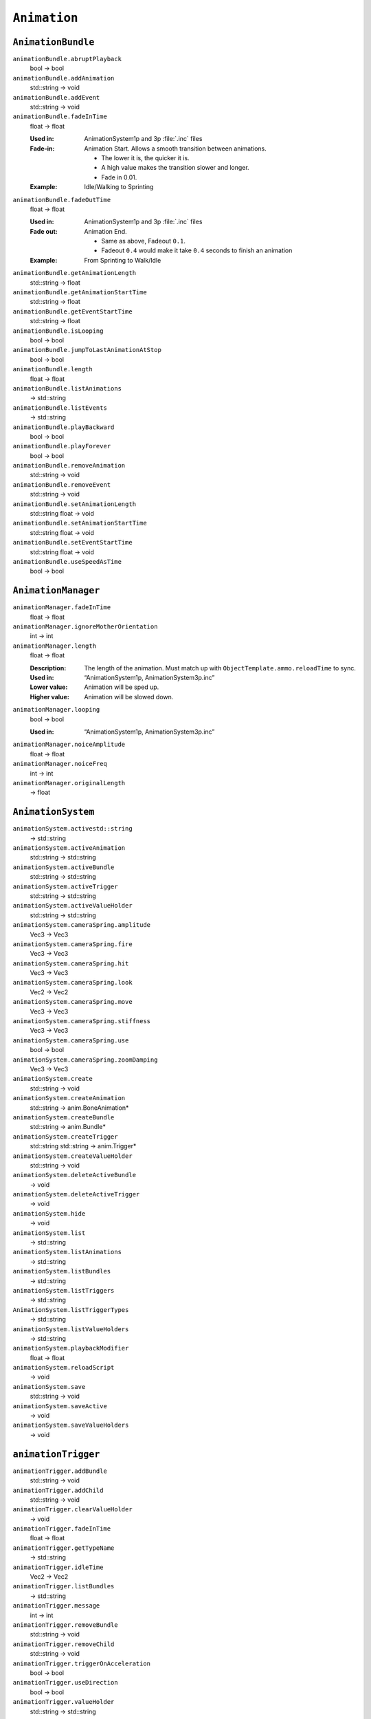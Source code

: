 
``Animation``
=============

``AnimationBundle``
-------------------

``animationBundle.abruptPlayback``
   bool -> bool

``animationBundle.addAnimation``
   std::string -> void

``animationBundle.addEvent``
   std::string -> void

``animationBundle.fadeInTime``
   float -> float

   :Used in: AnimationSystem1p and 3p :file:`.inc` files
   :Fade-in: Animation Start. Allows a smooth transition between animations.

      - The lower it is, the quicker it is.
      - A high value makes the transition slower and longer.
      - Fade in 0.01.

   :Example: Idle/Walking to Sprinting

``animationBundle.fadeOutTime``
   float -> float

   :Used in: AnimationSystem1p and 3p :file:`.inc` files
   :Fade out: Animation End.

      - Same as above, Fadeout ``0.1``.
      - Fadeout ``0.4`` would make it take ``0.4`` seconds to finish an animation

   :Example: From Sprinting to Walk/Idle

``animationBundle.getAnimationLength``
   std::string -> float

``animationBundle.getAnimationStartTime``
   std::string -> float

``animationBundle.getEventStartTime``
   std::string -> float

``animationBundle.isLooping``
   bool -> bool

``animationBundle.jumpToLastAnimationAtStop``
   bool -> bool

``animationBundle.length``
   float -> float

``animationBundle.listAnimations``
   -> std::string

``animationBundle.listEvents``
   -> std::string

``animationBundle.playBackward``
   bool -> bool

``animationBundle.playForever``
   bool -> bool

``animationBundle.removeAnimation``
   std::string -> void

``animationBundle.removeEvent``
   std::string -> void

``animationBundle.setAnimationLength``
   std::string float -> void

``animationBundle.setAnimationStartTime``
   std::string float -> void

``animationBundle.setEventStartTime``
   std::string float -> void

``animationBundle.useSpeedAsTime``
   bool -> bool

``AnimationManager``
--------------------

``animationManager.fadeInTime``
   float -> float

``animationManager.ignoreMotherOrientation``
   int -> int

``animationManager.length``
   float -> float

   :Description: The length of the animation. Must match up with ``ObjectTemplate.ammo.reloadTime`` to sync.
   :Used in: “AnimationSystem1p, AnimationSystem3p.inc”
   :Lower value: Animation will be sped up.
   :Higher value: Animation will be slowed down.

``animationManager.looping``
   bool -> bool

   :Used in: “AnimationSystem1p, AnimationSystem3p.inc”

``animationManager.noiceAmplitude``
   float -> float

``animationManager.noiceFreq``
   int -> int

``animationManager.originalLength``
   -> float

``AnimationSystem``
-------------------

``animationSystem.activestd::string``
   -> std::string

``animationSystem.activeAnimation``
   std::string -> std::string

``animationSystem.activeBundle``
   std::string -> std::string

``animationSystem.activeTrigger``
   std::string -> std::string

``animationSystem.activeValueHolder``
   std::string -> std::string

``animationSystem.cameraSpring.amplitude``
   Vec3 -> Vec3

``animationSystem.cameraSpring.fire``
   Vec3 -> Vec3

``animationSystem.cameraSpring.hit``
   Vec3 -> Vec3

``animationSystem.cameraSpring.look``
   Vec2 -> Vec2

``animationSystem.cameraSpring.move``
   Vec3 -> Vec3

``animationSystem.cameraSpring.stiffness``
   Vec3 -> Vec3

``animationSystem.cameraSpring.use``
   bool -> bool

``animationSystem.cameraSpring.zoomDamping``
   Vec3 -> Vec3

``animationSystem.create``
   std::string -> void

``animationSystem.createAnimation``
   std::string -> anim.BoneAnimation\*

``animationSystem.createBundle``
   std::string -> anim.Bundle\*

``animationSystem.createTrigger``
   std::string std::string -> anim.Trigger\*

``animationSystem.createValueHolder``
   std::string -> void

``animationSystem.deleteActiveBundle``
   -> void

``animationSystem.deleteActiveTrigger``
   -> void

``animationSystem.hide``
   -> void

``animationSystem.list``
   -> std::string

``animationSystem.listAnimations``
   -> std::string

``animationSystem.listBundles``
   -> std::string

``animationSystem.listTriggers``
   -> std::string

``AnimationSystem.listTriggerTypes``
   -> std::string

``animationSystem.listValueHolders``
   -> std::string

``animationSystem.playbackModifier``
   float -> float

``animationSystem.reloadScript``
   -> void

``animationSystem.save``
   std::string -> void

``animationSystem.saveActive``
   -> void

``animationSystem.saveValueHolders``
   -> void

``animationTrigger``
--------------------

``animationTrigger.addBundle``
   std::string -> void

``animationTrigger.addChild``
   std::string -> void

``animationTrigger.clearValueHolder``
   -> void

``animationTrigger.fadeInTime``
   float -> float

``animationTrigger.getTypeName``
   -> std::string

``animationTrigger.idleTime``
   Vec2 -> Vec2

``animationTrigger.listBundles``
   -> std::string

``animationTrigger.message``
   int -> int

``animationTrigger.removeBundle``
   std::string -> void

``animationTrigger.removeChild``
   std::string -> void

``animationTrigger.triggerOnAcceleration``
   bool -> bool

``animationTrigger.useDirection``
   bool -> bool

``animationTrigger.valueHolder``
   std::string -> std::string

``animationValueHolder``
------------------------

``animationValueHolder.getFilename``
   -> std::string

``animationValueHolder.max``
   float -> float

``animationValueHolder.min``
   float -> float

``animationValueHolder.normal``
   float -> float

``animationValueHolder.passOnMessage``
   unsigned int -> unsigned int

``animationValueHolder.stopOnMessage``
   unsigned int -> unsigned int

``animationValueHolder.values``
   float float float -> void